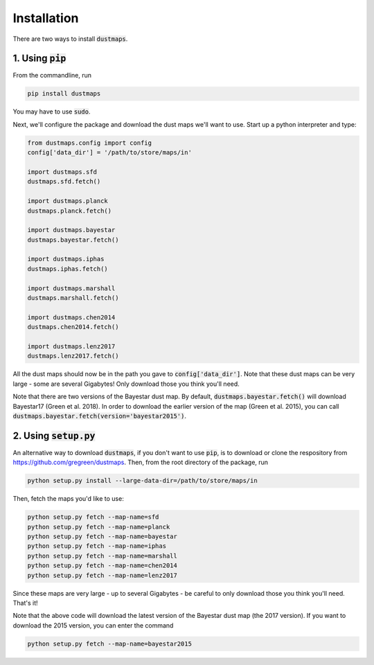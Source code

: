 Installation
============

There are two ways to install :code:`dustmaps`.


1. Using :code:`pip`
--------------------

From the commandline, run

.. code-block :: bash

    pip install dustmaps

You may have to use :code:`sudo`.

Next, we'll configure the package and download the dust maps we'll want to use.
Start up a python interpreter and type:

.. code-block :: python

    from dustmaps.config import config
    config['data_dir'] = '/path/to/store/maps/in'

    import dustmaps.sfd
    dustmaps.sfd.fetch()

    import dustmaps.planck
    dustmaps.planck.fetch()

    import dustmaps.bayestar
    dustmaps.bayestar.fetch()

    import dustmaps.iphas
    dustmaps.iphas.fetch()

    import dustmaps.marshall
    dustmaps.marshall.fetch()

    import dustmaps.chen2014
    dustmaps.chen2014.fetch()

    import dustmaps.lenz2017
    dustmaps.lenz2017.fetch()

All the dust maps should now be in the path you gave to
:code:`config['data_dir']`. Note that these dust maps can be very large - some
are several Gigabytes! Only download those you think you'll need.

Note that there are two versions of the Bayestar dust map. By default,
:code:`dustmaps.bayestar.fetch()` will download Bayestar17 (Green et al. 2018).
In order to download the earlier version of the map (Green et al. 2015), you can
call :code:`dustmaps.bayestar.fetch(version='bayestar2015')`.


2. Using :code:`setup.py`
-------------------------

An alternative way to download :code:`dustmaps`, if you don't want to use
:code:`pip`, is to download or clone the respository from
https://github.com/gregreen/dustmaps. Then, from the root directory of the
package, run

.. code-block :: bash

    python setup.py install --large-data-dir=/path/to/store/maps/in

Then, fetch the maps you'd like to use:

.. code-block :: bash

    python setup.py fetch --map-name=sfd
    python setup.py fetch --map-name=planck
    python setup.py fetch --map-name=bayestar
    python setup.py fetch --map-name=iphas
    python setup.py fetch --map-name=marshall
    python setup.py fetch --map-name=chen2014
    python setup.py fetch --map-name=lenz2017

Since these maps are very large - up to several Gigabytes - be careful to only
download those you think you'll need. That's it!

Note that the above code will download the latest version of the Bayestar dust
map (the 2017 version). If you want to download the 2015 version, you can
enter the command

.. code-block :: bash

    python setup.py fetch --map-name=bayestar2015
